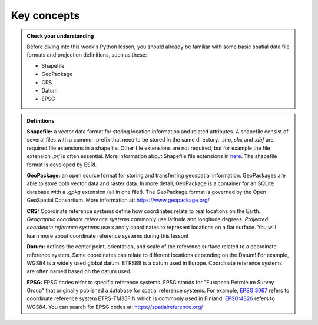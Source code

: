 Key concepts
=============

.. admonition:: **Check your understanding**

    Before diving into this week's Python lesson, you should already be familiar with some basic
    spatial data file formats and projection definitions, such as these:

    - Shapefile
    - GeoPackage
    - CRS
    - Datum
    - EPSG

.. admonition:: **Definitions**

    **Shapefile:** a vector data format for storing location information and related attributes.
    A shapefile consist of several files with a common prefix that need to be stored in the same directory.
    `.shp`, `shx` and `.dbf` are required file extensions in a shapefile. Other file extensions are not required,
    but for example the file extension `.prj` is often essential. More information about Shapefile file extensions
    in `here <http://help.arcgis.com/en/arcgisdesktop/10.0/help/index.html#/Shapefile_file_extensions/005600000003000000/)>`__.
    The shapefile format is developed by ESRI.

    **GeoPackage:** an open source format for storing and transferring geospatial information.
    GeoPackages are able to store both vector data and raster data. In more detail, GeoPackage is a container for
    an SQLite database with a `.gpkg` extension (all in one file!). The GeoPackage format is governed by the Open GeoSpatial Consortium.
    More information at: https://www.geopackage.org/

    **CRS:** Coordinate reference systems define how coordinates relate to real locations on the Earth.
    *Geographic coordinate reference systems* commonly use latitude and longitude degrees.
    *Projected coordinate reference systems* use  x and y coordinates to represent locations on a flat surface.
    You will learn more about coordinate reference systems during this lesson!

    **Datum:** defines the center point, orientation, and scale of the reference surface related to a coordinate reference system.
    Same coordinates can relate to different locations depending on the Datum! For example, WGS84 is a widely used global datum.
    ETRS89 is a datum used in Europe. Coordinate reference systems are often named based on the datum used.

    **EPSG:** EPSG codes refer to specific reference systems.
    EPSG stands for "European Petroleum Survey Group" that originally published a database for spatial reference systems.
    For example, `EPSG:3067 <https://spatialreference.org/ref/epsg/3067/>`__ refers to coordinate reference system ETRS-TM35FIN which is commonly used in Finland.
    `EPSG:4326 <https://spatialreference.org/ref/epsg/4326/>`__ refers to WGS84. You can search for EPSG codes at: https://spatialreference.org/
